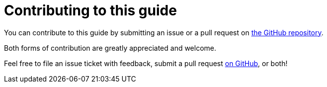 [[contributing-to-this-guide]]
= Contributing to this guide

You can contribute to this guide by submitting an issue or a pull request on
https://github.com/redhat-developer/rpm-packaging-guide[the GitHub repository].

Both forms of contribution are greatly appreciated and welcome.

Feel free to file an issue ticket with feedback, submit a pull request
https://github.com/redhat-developer/rpm-packaging-guide[on GitHub], or both!
